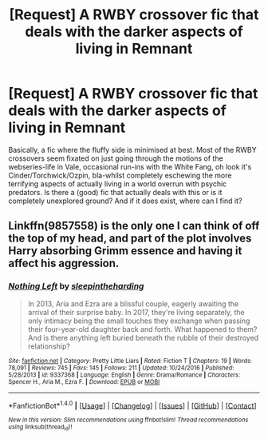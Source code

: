 #+TITLE: [Request] A RWBY crossover fic that deals with the darker aspects of living in Remnant

* [Request] A RWBY crossover fic that deals with the darker aspects of living in Remnant
:PROPERTIES:
:Author: darklooshkin
:Score: 1
:DateUnix: 1496675599.0
:DateShort: 2017-Jun-05
:FlairText: Request
:END:
Basically, a fic where the fluffy side is minimised at best. Most of the RWBY crossovers seem fixated on just going through the motions of the webseries-life in Vale, occasional run-ins with the White Fang, oh look it's Cinder/Torchwick/Ozpin, bla-whilst completely eschewing the more terrifying aspects of actually living in a world overrun with psychic predators. Is there a (good) fic that actually deals with this or is it completely unexplored ground? And if it does exist, where can I find it?


** Linkffn(9857558) is the only one I can think of off the top of my head, and part of the plot involves Harry absorbing Grimm essence and having it affect his aggression.
:PROPERTIES:
:Author: Jahoan
:Score: 1
:DateUnix: 1498720273.0
:DateShort: 2017-Jun-29
:END:

*** [[http://www.fanfiction.net/s/9337368/1/][*/Nothing Left/*]] by [[https://www.fanfiction.net/u/3374404/sleepintheharding][/sleepintheharding/]]

#+begin_quote
  In 2013, Aria and Ezra are a blissful couple, eagerly awaiting the arrival of their surprise baby. In 2017, they're living separately, the only intimacy being the small touches they exchange when passing their four-year-old daughter back and forth. What happened to them? And is there anything left buried beneath the rubble of their destroyed relationship?
#+end_quote

^{/Site/: [[http://www.fanfiction.net/][fanfiction.net]] *|* /Category/: Pretty Little Liars *|* /Rated/: Fiction T *|* /Chapters/: 19 *|* /Words/: 78,091 *|* /Reviews/: 745 *|* /Favs/: 145 *|* /Follows/: 211 *|* /Updated/: 10/24/2016 *|* /Published/: 5/28/2013 *|* /id/: 9337368 *|* /Language/: English *|* /Genre/: Drama/Romance *|* /Characters/: Spencer H., Aria M., Ezra F. *|* /Download/: [[http://www.ff2ebook.com/old/ffn-bot/index.php?id=9337368&source=ff&filetype=epub][EPUB]] or [[http://www.ff2ebook.com/old/ffn-bot/index.php?id=9337368&source=ff&filetype=mobi][MOBI]]}

--------------

*FanfictionBot*^{1.4.0} *|* [[[https://github.com/tusing/reddit-ffn-bot/wiki/Usage][Usage]]] | [[[https://github.com/tusing/reddit-ffn-bot/wiki/Changelog][Changelog]]] | [[[https://github.com/tusing/reddit-ffn-bot/issues/][Issues]]] | [[[https://github.com/tusing/reddit-ffn-bot/][GitHub]]] | [[[https://www.reddit.com/message/compose?to=tusing][Contact]]]

^{/New in this version: Slim recommendations using/ ffnbot!slim! /Thread recommendations using/ linksub(thread_id)!}
:PROPERTIES:
:Author: FanfictionBot
:Score: 0
:DateUnix: 1498720284.0
:DateShort: 2017-Jun-29
:END:

